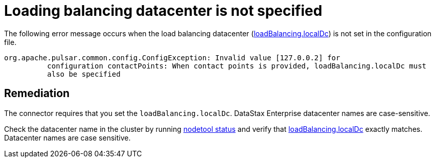 = Loading balancing datacenter is not specified 
:page-aliases: trbPulsarTsLoadBalancing.adoc
:page-tag: pulsar-connector,admin,manage,pulsar

The following error message occurs when the load balancing datacenter (xref:configure-reference-pulsar-dse-connection.adoc#loadBalancing[loadBalancing.localDc]) is not set in the configuration file.

[source,no-highlight]
----
org.apache.pulsar.common.config.ConfigException: Invalid value [127.0.0.2] for
          configuration contactPoints: When contact points is provided, loadBalancing.localDc must
          also be specified
----

== Remediation

The connector requires that you set the `loadBalancing.localDc`.
DataStax Enterprise datacenter names are case-sensitive.

Check the datacenter name in the cluster by running link:https://docs.datastax.com/en/dse/6.7/dse-admin/datastax_enterprise/tools/nodetool/toolsStatus.html[nodetool status] and verify that xref:configure-reference-pulsar-dse-connection.adoc#loadBalancing[loadBalancing.localDc] exactly matches.
Datacenter names are case sensitive.
